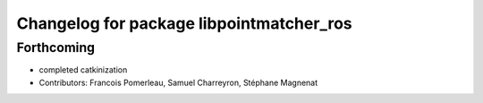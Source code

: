 ^^^^^^^^^^^^^^^^^^^^^^^^^^^^^^^^^^^^^^^^^
Changelog for package libpointmatcher_ros
^^^^^^^^^^^^^^^^^^^^^^^^^^^^^^^^^^^^^^^^^

Forthcoming
-----------
* completed catkinization
* Contributors: Francois Pomerleau, Samuel Charreyron, Stéphane Magnenat
